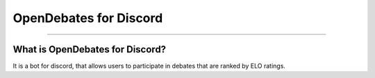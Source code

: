 OpenDebates for Discord
=======================

|image0|

|image1| |image2|

-----------------------------------------------

What is OpenDebates for Discord?
^^^^^^^^^^^^^^^^^^^^^^^^^^^^^^^^

It is a bot for discord, that allows users to participate in debates that are ranked by ELO ratings.

.. |image0| image:: https://i.imgur.com/SxX5wQF.png
   :width: 100px
   :target: https://opendebates.rtfd.io
.. |image1| image:: https://travis-ci.com/OpenDebates/OpenDebates.svg?branch=master
   :target: https://travis-ci.com/OpenDebates/OpenDebates
.. |image2| image:: https://readthedocs.org/projects/opendebates/badge/?version=latest
   :target: https://opendebates.readthedocs.io/en/latest/?badge=latest
